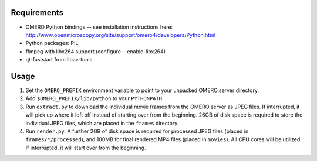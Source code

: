 Requirements
============

* OMERO Python bindings -- see installation instructions here:
  http://www.openmicroscopy.org/site/support/omero4/developers/Python.html
* Python packages: PIL
* ffmpeg with libx264 support (configure --enable-libx264)
* qt-faststart from libav-tools

Usage
=====

1. Set the ``OMERO_PREFIX`` environment variable to point to your unpacked
   OMERO.server directory.

2. Add ``$OMERO_PREFIX/lib/python`` to your ``PYTHONPATH``.

3. Run ``extract.py`` to download the individual movie frames from the OMERO
   server as JPEG files. If interrupted, it will pick up where it left off
   instead of starting over from the beginning. 26GB of disk space is required
   to store the individual JPEG files, which are placed in the ``frames``
   directory.

4. Run ``render.py``. A further 2GB of disk space is required for processed JPEG
   files (placed in ``frames/*/processed``), and 100MB for final rendered MP4
   files (placed in ``movies``). All CPU cores will be utilized. If interrupted,
   it will start over from the beginning.
